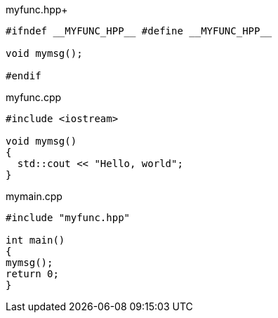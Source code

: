 .myfunc.hpp+
[source,cpp]
----
#ifndef __MYFUNC_HPP__ #define __MYFUNC_HPP__

void mymsg();

#endif
----

.myfunc.cpp
[source,cpp]
----
#include <iostream>

void mymsg()
{
  std::cout << "Hello, world";
}
----

.mymain.cpp
[source,cpp]
----
#include "myfunc.hpp"

int main()
{
mymsg();
return 0;
}
----